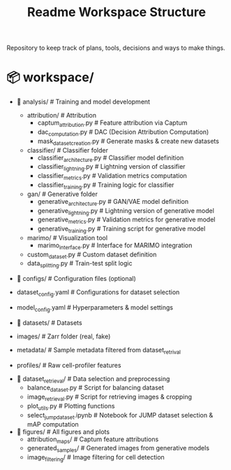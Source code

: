 #+title: Readme
Repository to keep track of plans, tools, decisions and ways to make things.

#+TITLE: Workspace Structure

* 📦 workspace/
    * 📂 analysis/                          # Training and model development
        * attribution/                        # Attribution
            - captum_attribution.py             # Feature attribution via Captum
            - dac_computation.py                # DAC (Decision Attribution Computation)
            - mask_dataset_creation.py          # Generate masks & create new datasets
        * classifier/                         # Classifier folder
            - classifier_architecture.py        # Classifier model definition
            - classifier_lightning.py           # Lightning version of classifier
            - classifier_metrics.py             # Validation metrics computation
            - classifier_training.py            # Training logic for classifier
        * gan/                                # Generative folder
            - generative_architecture.py        # GAN/VAE model definition
            - generative_lightning.py           # Lightning version of generative model
            - generative_metrics.py             # Validation metrics for generative model
            - generative_training.py            # Training script for generative model
        * marimo/                             # Visualization tool
            - marimo_interface.py               # Interface for MARIMO integration
        - custom_dataset.py                   # Custom dataset definition
        - data_splitting.py                   # Train-test split logic

    * 📂 configs/                           # Configuration files (optional)
    - dataset_config.yaml                     # Configurations for dataset selection
    - model_config.yaml                       # Hyperparameters & model settings

    * 📂 datasets/                          # Datasets
    - images/                                 # Zarr folder (real, fake)
    - metadata/                               # Sample metadata filtered from dataset_retrival
    - profiles/                               # Raw cell-profiler features

  * 📂 dataset_retrieval/                   # Data selection and preprocessing
    - balance_dataset.py                      # Script for balancing dataset
    - image_retrieval.py                      # Script for retrieving images & cropping
    - plot_utils.py                           # Plotting functions
    - select_jump_dataset.ipynb               # Notebook for JUMP dataset selection & mAP computation

  * 📂 figures/                             # All figures and plots
    - attribution_maps/                       # Captum feature attributions
    - generated_samples/                      # Generated images from generative models
    - image_filtering/                        # Image filtering for cell detection
